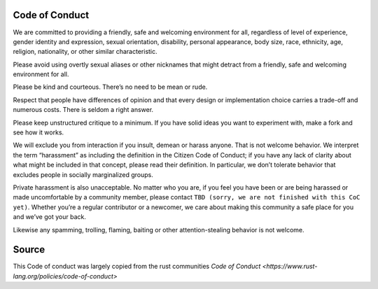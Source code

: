 Code of Conduct
===============

We are committed to providing a friendly, safe and welcoming
environment for all, regardless of level of experience, gender
identity and expression, sexual orientation, disability, personal
appearance, body size, race, ethnicity, age, religion, nationality, or
other similar characteristic.

Please avoid using overtly sexual aliases or other nicknames that
might detract from a friendly, safe and welcoming environment for all.

Please be kind and courteous. There’s no need to be mean or rude.

Respect that people have differences of opinion and that every design
or implementation choice carries a trade-off and numerous costs. There
is seldom a right answer.

Please keep unstructured critique to a minimum. If you have solid
ideas you want to experiment with, make a fork and see how it works.

We will exclude you from interaction if you insult, demean or harass
anyone. That is not welcome behavior. We interpret the term
“harassment” as including the definition in the Citizen Code of
Conduct; if you have any lack of clarity about what might be included
in that concept, please read their definition. In particular, we don’t
tolerate behavior that excludes people in socially marginalized
groups.

Private harassment is also unacceptable. No matter who you are, if you
feel you have been or are being harassed or made uncomfortable by a
community member, please contact ``TBD (sorry, we are not finished
with this CoC yet)``. Whether you’re a regular contributor or a
newcomer, we care about making this community a safe place for you and
we’ve got your back.

Likewise any spamming, trolling, flaming, baiting or other
attention-stealing behavior is not welcome.

Source
======

This Code of conduct was largely copied from the rust communities
`Code of Conduct <https://www.rust-lang.org/policies/code-of-conduct>`
